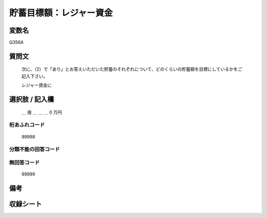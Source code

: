 .. title:: Q356A
.. rst-class:: item
====================================================================================================
貯蓄目標額：レジャー資金
====================================================================================================

.. rst-class:: varname
変数名
==================

Q356A

.. rst-class:: question
質問文
==================


   次に、（2）で「あり」とお答えいただいた貯蓄のそれぞれについて、どのくらいの貯蓄額を目標にしているかをご記入下さい。


   レジャー資金に



.. rst-class:: answer
選択肢 / 記入欄
======================

  ＿ 億 ＿ ＿ ＿ 0 万円



.. rst-class:: overflow
桁あふれコード
-------------------------------
  99998


.. rst-class:: not_available
分類不能の回答コード
-------------------------------------
  


.. rst-class:: not_available
無回答コード
-------------------------------------
  99999


.. rst-class:: bikou
備考
==================



.. rst-class:: include_sheet
収録シート
=======================================
.. hlist::
   :columns: 3
   
   
   * p1_2
   
   * p2_2
   
   * p3_2
   
   * p4_2
   
   * p5a_2
   
   * p5b_2
   
   * p6_2
   
   * p7_2
   
   * p8_2
   
   * p9_2
   
   * p10_2
   
   * p11ab_2
   
   * p11c_2
   
   * p12_2
   
   * p13_2
   
   * p14_2
   
   * p15_2
   
   * p16abc_2
   
   * p16d_2
   
   * p17_2
   
   * p18_2
   
   * p19_2
   
   * p20_2
   
   * p21abcd_2
   
   * p21e_2
   
   * p22_2
   
   * p23_2
   
   * p24_2
   
   * p25_2
   
   * p26_2
   
   


.. index:: Q356A
